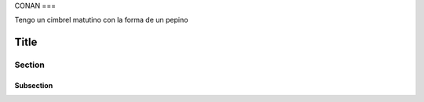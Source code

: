 CONAN
===

Tengo un cimbrel matutino con la forma de un pepino

Title
=====

Section
-------

Subsection
~~~~~~~~~~
